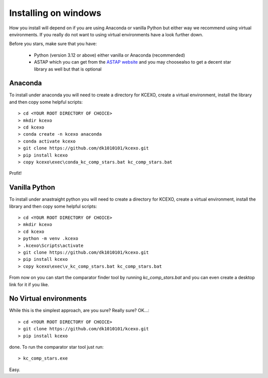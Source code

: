 Installing on windows
---------------------

How you install will depend on if you are using Anaconda or vanilla Python but either way we recommend using
virtual environments. If you really do not want to using virtual environments have a look further down.

Before you stars, make sure that you have:

    * Python (version 3.12 or above) either vanilla or Anaconda (recommended)
    * ASTAP which you can get from the `ASTAP website <https://www.hnsky.org/astap.htm>`_ and you may choosealso  to get a decent star library as well but that is optional


Anaconda
~~~~~~~~

To install under anaconda you will need to create a directory for KCEXO, create a virtual environment, install the library and then copy some
helpful scripts::

    > cd <YOUR ROOT DIRECTORY OF CHOICE>
    > mkdir kcexo
    > cd kcexo
    > conda create -n kcexo anaconda
    > conda activate kcexo
    > git clone https://github.com/dk1010101/kcexo.git
    > pip install kcexo
    > copy kcexo\exec\conda_kc_comp_stars.bat kc_comp_stars.bat

Profit!


Vanilla Python
~~~~~~~~~~~~~~

To install under anastraight python you will need to create a directory for KCEXO, create a virtual environment, install the library and then copy some
helpful scripts::

    > cd <YOUR ROOT DIRECTORY OF CHOICE>
    > mkdir kcexo
    > cd kcexo
    > python -m venv .kcexo
    > .kcexo\Scripts\activate
    > git clone https://github.com/dk1010101/kcexo.git
    > pip install kcexo
    > copy kcexo\exec\v_kc_comp_stars.bat kc_comp_stars.bat

From now on you can start the comparator finder tool by running `kc_comp_stars.bat` and you
can even create a desktop link for it if you like.

No Virtual environments
~~~~~~~~~~~~~~~~~~~~~~~

While this is the simplest approach, are you sure? Really sure? OK...::

    > cd <YOUR ROOT DIRECTORY OF CHOICE>
    > git clone https://github.com/dk1010101/kcexo.git
    > pip install kcexo

done. To run the comparator star tool just run::

    > kc_comp_stars.exe

Easy.

